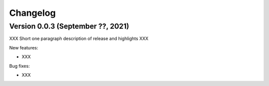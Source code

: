 Changelog
=========

Version 0.0.3 (September ??, 2021)
----------------------------------

XXX Short one paragraph description of release and highlights XXX

New features:

- XXX

Bug fixes:

- XXX

